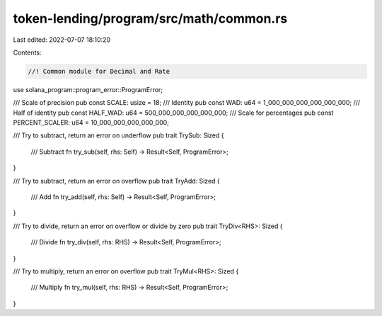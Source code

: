 token-lending/program/src/math/common.rs
========================================

Last edited: 2022-07-07 18:10:20

Contents:

.. code-block:: rs

    //! Common module for Decimal and Rate

use solana_program::program_error::ProgramError;

/// Scale of precision
pub const SCALE: usize = 18;
/// Identity
pub const WAD: u64 = 1_000_000_000_000_000_000;
/// Half of identity
pub const HALF_WAD: u64 = 500_000_000_000_000_000;
/// Scale for percentages
pub const PERCENT_SCALER: u64 = 10_000_000_000_000_000;

/// Try to subtract, return an error on underflow
pub trait TrySub: Sized {
    /// Subtract
    fn try_sub(self, rhs: Self) -> Result<Self, ProgramError>;
}

/// Try to subtract, return an error on overflow
pub trait TryAdd: Sized {
    /// Add
    fn try_add(self, rhs: Self) -> Result<Self, ProgramError>;
}

/// Try to divide, return an error on overflow or divide by zero
pub trait TryDiv<RHS>: Sized {
    /// Divide
    fn try_div(self, rhs: RHS) -> Result<Self, ProgramError>;
}

/// Try to multiply, return an error on overflow
pub trait TryMul<RHS>: Sized {
    /// Multiply
    fn try_mul(self, rhs: RHS) -> Result<Self, ProgramError>;
}


